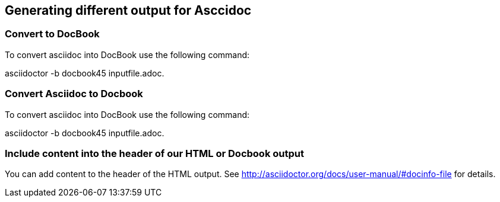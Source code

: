 == Generating different output for Asccidoc

=== Convert to DocBook
To convert asciidoc into DocBook use the following command:

asciidoctor -b docbook45 inputfile.adoc.

=== Convert Asciidoc to Docbook

To convert asciidoc into DocBook use the following command:

asciidoctor -b docbook45 inputfile.adoc.

=== Include content into the header of our HTML or Docbook output

You can add content to the header of the HTML output. See http://asciidoctor.org/docs/user-manual/#docinfo-file for details. 